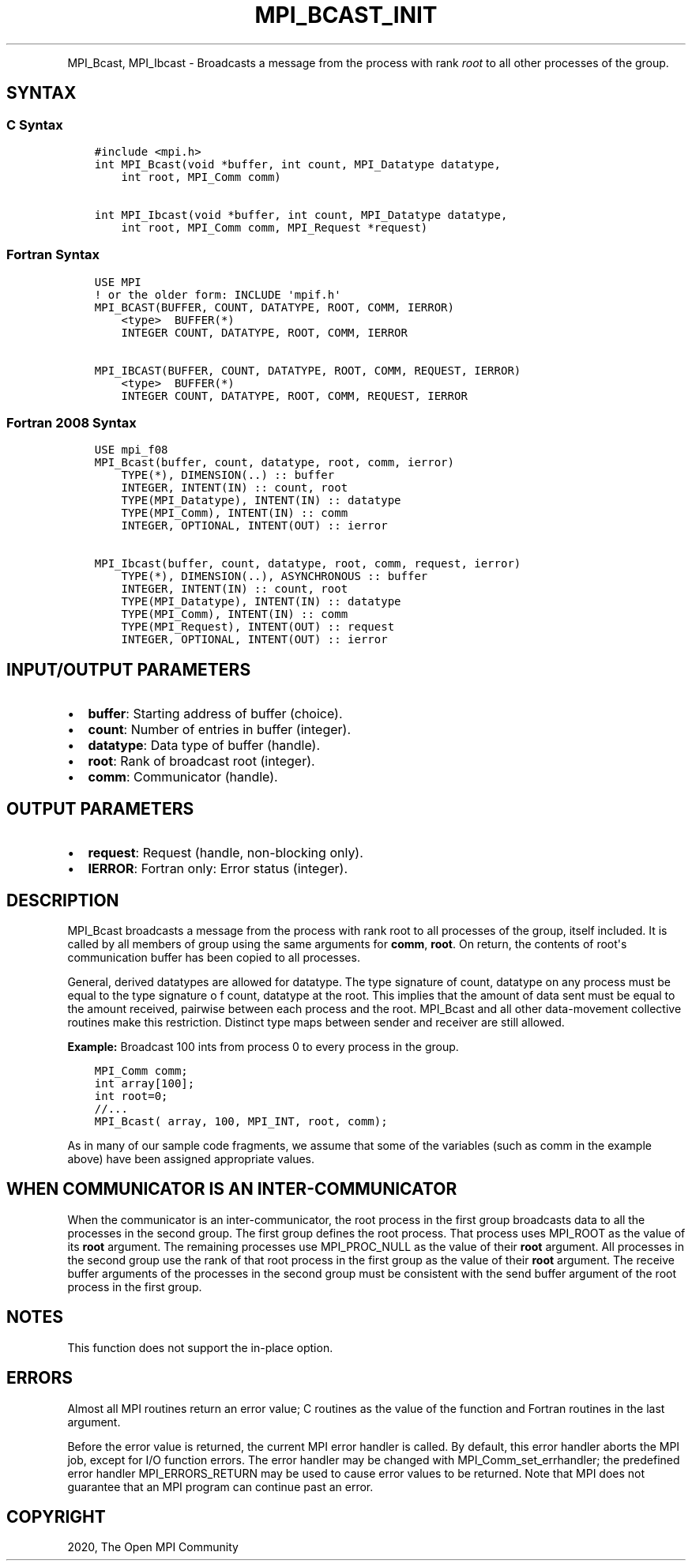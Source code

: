 .\" Man page generated from reStructuredText.
.
.TH "MPI_BCAST_INIT" "3" "Jan 05, 2022" "" "Open MPI"
.
.nr rst2man-indent-level 0
.
.de1 rstReportMargin
\\$1 \\n[an-margin]
level \\n[rst2man-indent-level]
level margin: \\n[rst2man-indent\\n[rst2man-indent-level]]
-
\\n[rst2man-indent0]
\\n[rst2man-indent1]
\\n[rst2man-indent2]
..
.de1 INDENT
.\" .rstReportMargin pre:
. RS \\$1
. nr rst2man-indent\\n[rst2man-indent-level] \\n[an-margin]
. nr rst2man-indent-level +1
.\" .rstReportMargin post:
..
.de UNINDENT
. RE
.\" indent \\n[an-margin]
.\" old: \\n[rst2man-indent\\n[rst2man-indent-level]]
.nr rst2man-indent-level -1
.\" new: \\n[rst2man-indent\\n[rst2man-indent-level]]
.in \\n[rst2man-indent\\n[rst2man-indent-level]]u
..
.INDENT 0.0
.INDENT 3.5
.UNINDENT
.UNINDENT
.sp
MPI_Bcast, MPI_Ibcast \- Broadcasts a message from the process
with rank \fIroot\fP to all other processes of the group.
.SH SYNTAX
.SS C Syntax
.INDENT 0.0
.INDENT 3.5
.sp
.nf
.ft C
#include <mpi.h>
int MPI_Bcast(void *buffer, int count, MPI_Datatype datatype,
    int root, MPI_Comm comm)

int MPI_Ibcast(void *buffer, int count, MPI_Datatype datatype,
    int root, MPI_Comm comm, MPI_Request *request)
.ft P
.fi
.UNINDENT
.UNINDENT
.SS Fortran Syntax
.INDENT 0.0
.INDENT 3.5
.sp
.nf
.ft C
USE MPI
! or the older form: INCLUDE \(aqmpif.h\(aq
MPI_BCAST(BUFFER, COUNT, DATATYPE, ROOT, COMM, IERROR)
    <type>  BUFFER(*)
    INTEGER COUNT, DATATYPE, ROOT, COMM, IERROR

MPI_IBCAST(BUFFER, COUNT, DATATYPE, ROOT, COMM, REQUEST, IERROR)
    <type>  BUFFER(*)
    INTEGER COUNT, DATATYPE, ROOT, COMM, REQUEST, IERROR
.ft P
.fi
.UNINDENT
.UNINDENT
.SS Fortran 2008 Syntax
.INDENT 0.0
.INDENT 3.5
.sp
.nf
.ft C
USE mpi_f08
MPI_Bcast(buffer, count, datatype, root, comm, ierror)
    TYPE(*), DIMENSION(..) :: buffer
    INTEGER, INTENT(IN) :: count, root
    TYPE(MPI_Datatype), INTENT(IN) :: datatype
    TYPE(MPI_Comm), INTENT(IN) :: comm
    INTEGER, OPTIONAL, INTENT(OUT) :: ierror

MPI_Ibcast(buffer, count, datatype, root, comm, request, ierror)
    TYPE(*), DIMENSION(..), ASYNCHRONOUS :: buffer
    INTEGER, INTENT(IN) :: count, root
    TYPE(MPI_Datatype), INTENT(IN) :: datatype
    TYPE(MPI_Comm), INTENT(IN) :: comm
    TYPE(MPI_Request), INTENT(OUT) :: request
    INTEGER, OPTIONAL, INTENT(OUT) :: ierror
.ft P
.fi
.UNINDENT
.UNINDENT
.SH INPUT/OUTPUT PARAMETERS
.INDENT 0.0
.IP \(bu 2
\fBbuffer\fP: Starting address of buffer (choice).
.IP \(bu 2
\fBcount\fP: Number of entries in buffer (integer).
.IP \(bu 2
\fBdatatype\fP: Data type of buffer (handle).
.IP \(bu 2
\fBroot\fP: Rank of broadcast root (integer).
.IP \(bu 2
\fBcomm\fP: Communicator (handle).
.UNINDENT
.SH OUTPUT PARAMETERS
.INDENT 0.0
.IP \(bu 2
\fBrequest\fP: Request (handle, non\-blocking only).
.IP \(bu 2
\fBIERROR\fP: Fortran only: Error status (integer).
.UNINDENT
.SH DESCRIPTION
.sp
MPI_Bcast broadcasts a message from the process with rank root to
all processes of the group, itself included. It is called by all members
of group using the same arguments for \fBcomm\fP, \fBroot\fP\&. On return, the
contents of root\(aqs communication buffer has been copied to all
processes.
.sp
General, derived datatypes are allowed for datatype. The type signature
of count, datatype on any process must be equal to the type signature o
f count, datatype at the root. This implies that the amount of data sent
must be equal to the amount received, pairwise between each process and
the root. MPI_Bcast and all other data\-movement collective routines
make this restriction. Distinct type maps between sender and receiver
are still allowed.
.sp
\fBExample:\fP Broadcast 100 ints from process 0 to every process in the
group.
.INDENT 0.0
.INDENT 3.5
.sp
.nf
.ft C
MPI_Comm comm;
int array[100];
int root=0;
//...
MPI_Bcast( array, 100, MPI_INT, root, comm);
.ft P
.fi
.UNINDENT
.UNINDENT
.sp
As in many of our sample code fragments, we assume that some of the
variables (such as comm in the example above) have been assigned
appropriate values.
.SH WHEN COMMUNICATOR IS AN INTER-COMMUNICATOR
.sp
When the communicator is an inter\-communicator, the root process in the
first group broadcasts data to all the processes in the second group.
The first group defines the root process. That process uses MPI_ROOT
as the value of its \fBroot\fP argument. The remaining processes use
MPI_PROC_NULL as the value of their \fBroot\fP argument. All processes
in the second group use the rank of that root process in the first group
as the value of their \fBroot\fP argument. The receive buffer arguments of
the processes in the second group must be consistent with the send
buffer argument of the root process in the first group.
.SH NOTES
.sp
This function does not support the in\-place option.
.SH ERRORS
.sp
Almost all MPI routines return an error value; C routines as the value
of the function and Fortran routines in the last argument.
.sp
Before the error value is returned, the current MPI error handler is
called. By default, this error handler aborts the MPI job, except for
I/O function errors. The error handler may be changed with
MPI_Comm_set_errhandler; the predefined error handler
MPI_ERRORS_RETURN may be used to cause error values to be returned.
Note that MPI does not guarantee that an MPI program can continue past
an error.
.SH COPYRIGHT
2020, The Open MPI Community
.\" Generated by docutils manpage writer.
.
